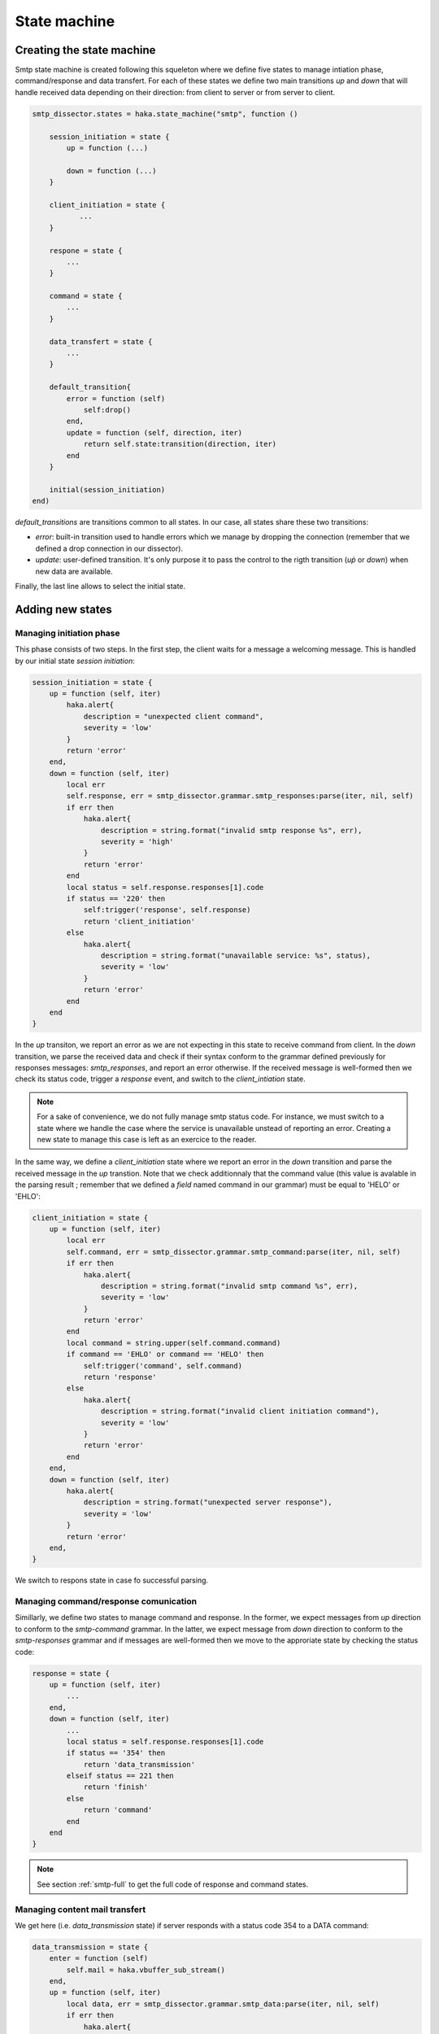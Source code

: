 .. This Source Code Form is subject to the terms of the Mozilla Public
.. License, v. 2.0. If a copy of the MPL was not distributed with this
.. file, You can obtain one at http://mozilla.org/MPL/2.0/.

.. highlightlang:: lua

.. _smtp_state_machine:

State machine
-------------

Creating the state machine
^^^^^^^^^^^^^^^^^^^^^^^^^^
Smtp state machine is created following this squeleton where we define five states to manage intiation phase, command/response and data transfert. For each of these states we define two main transitions `up` and `down` that will handle received data depending on their direction: from client to server or from server to client. 

.. code-block:: lua

    smtp_dissector.states = haka.state_machine("smtp", function ()

        session_initiation = state {
            up = function (...)
        
            down = function (...)
        }
        
        client_initiation = state {
               ...
        }

        respone = state {
            ...
        }

        command = state {
            ...
        }

        data_transfert = state {
            ...
        }

        default_transition{
            error = function (self)
                self:drop()
            end,
            update = function (self, direction, iter)
                return self.state:transition(direction, iter)
            end
        }
 
        initial(session_initiation)
    end)


`default_transitions` are transitions common to all states. In our case, all states share these two transitions:

* `error`: built-in transition used to handle errors which we manage by dropping the connection (remember that we defined a drop connection in our dissector). 

* `update`: user-defined transition. It's only purpose it to pass the control to the rigth transition (`up̀` or `down`) when new data are available.

Finally, the last line allows to select the initial state.

Adding new states
^^^^^^^^^^^^^^^^^

Managing initiation phase
~~~~~~~~~~~~~~~~~~~~~~~~~

This phase consists of two steps. In the first step, the client waits for a message a welcoming message. This is handled by our initial state `session initiation`:

.. code-block:: lua

    session_initiation = state {
        up = function (self, iter)
            haka.alert{
                description = "unexpected client command",
                severity = 'low'
            }
            return 'error'
        end,
        down = function (self, iter)
            local err
            self.response, err = smtp_dissector.grammar.smtp_responses:parse(iter, nil, self)
            if err then
                haka.alert{
                    description = string.format("invalid smtp response %s", err),
                    severity = 'high'
                }
                return 'error'
            end
            local status = self.response.responses[1].code
            if status == '220' then
                self:trigger('response', self.response)
                return 'client_initiation'
            else
                haka.alert{
                    description = string.format("unavailable service: %s", status),
                    severity = 'low'
                }
                return 'error'
            end
        end
    }

In the `up` transiton, we report an error as we are not expecting in this state to receive command from client. In the `down` transition, we parse the received data and check if their syntax conform to the grammar defined previously for responses messages: `smtp_responses`, and report an error otherwise. If the received message is well-formed then we check its status code, trigger a `response` event, and switch to the `client_intiation` state.

.. note:: For a sake of convenience, we do not fully manage smtp status code. For instance, we must switch to a state where we handle the case where the service is unavailable unstead of reporting  an error. Creating a new state to manage this case is left as an exercice to the reader.

In the same way, we define a `client_initiation` state where we report an error in the `down` transition and parse the received message in the `up` transtion. Note that we check additionnaly that the command value (this value is avalable in the parsing result ; remember that we defined a `field` named command in our grammar) must be equal to 'HELO' or 'EHLO':

.. code-block:: lua

    client_initiation = state {
        up = function (self, iter)
            local err
            self.command, err = smtp_dissector.grammar.smtp_command:parse(iter, nil, self)
            if err then
                haka.alert{
                    description = string.format("invalid smtp command %s", err),
                    severity = 'low'
                }
                return 'error'
            end
            local command = string.upper(self.command.command)
            if command == 'EHLO' or command == 'HELO' then
                self:trigger('command', self.command)
                return 'response'
            else
                haka.alert{
                    description = string.format("invalid client initiation command"),
                    severity = 'low'
                }
                return 'error'
            end
        end,
        down = function (self, iter)
            haka.alert{
                description = string.format("unexpected server response"),
                severity = 'low'
            }
            return 'error'
        end,
    }

We switch to respons state in case fo successful parsing.

Managing command/response comunication
~~~~~~~~~~~~~~~~~~~~~~~~~~~~~~~~~~~~~~
Simillarly, we define two states to manage command and response. In the former, we expect messages from `up` direction to conform to the `smtp-command` grammar. In the latter, we expect message from `down` direction to conform to the `smtp-responses` grammar and if messages are well-formed then we move to the approriate state by checking the status code:

.. code-block:: lua

    response = state {
        up = function (self, iter)
            ...    
        end,
        down = function (self, iter)
            ...
            local status = self.response.responses[1].code
            if status == '354' then
                return 'data_transmission'
            elseif status == 221 then
                return 'finish'
            else
                return 'command'
            end
        end
    }

.. note:: See section :ref:`smtp-full` to get the full code of response and command states.


Managing content mail transfert
~~~~~~~~~~~~~~~~~~~~~~~~~~~~~~~~
We get here (i.e. `data_transmission` state) if server responds with a status code 354 to a DATA command:

.. code-block:: lua

    data_transmission = state {
        enter = function (self)
            self.mail = haka.vbuffer_sub_stream()
        end,
        up = function (self, iter)
            local data, err = smtp_dissector.grammar.smtp_data:parse(iter, nil, self)
            if err then
                haka.alert{
                    description = string.format("invalid data blob %s", err),
                    severity = 'low'
                }
                return 'error'
            end
            local end_data = data.data:asstring() == '.\r\n'
            local mail_iter = nil
            if end_data then
                self.mail:finish()
            else
                mail_iter = self.mail:push(data.data)
            end
            self:trigger('mail_content', self.mail, mail_iter)
            self.mail:pop()
            if end_data then
                return 'response'
            end
        end,
        down = function (self, iter)
            haka.alert{
                description = string.format("unexpected server response"),
                severity = 'low'
            }
            return 'error'
        end,
        leave = function (self)
            self.mail = nil
        end,
    }
 
The above state defines two predefined transitions `enter` and `leave` which are activated when entering an leaving the state, respectively. The former is used to build a stream to collect mail content weheras the latter is used to destroy the stream. We will focus here on the `up` transtion where the data are first parsed then pushed on the stream. If we detect an end of mail transfert (line made of a single '.' followed by a traling CRLF), then we mark that we reached the end of the stream and switch again to the `command` state where the client can issue a new transaction mail.
